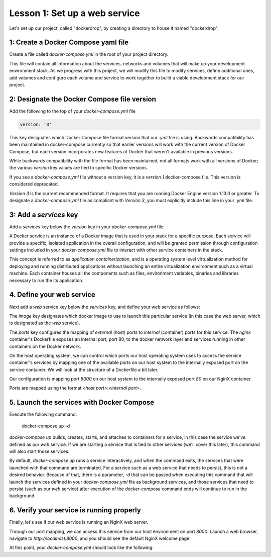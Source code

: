 Lesson 1: Set up a web service
==============================

Let's set up our project, called "dockerdrop", by creating a directory to house it named "dockerdrop".

1: Create a Docker Compose yaml file
####################################

Create a file called `docker-compose.yml` in the root of your project directory.

This file will contain all information about the services, networks and volumes that will make up your development environment stack.  As we progress with this project, we will modify this file to modify services, define additional ones, add volumes and configure each volume and service to work together to build a viable development stack for our project.

2:  Designate the Docker Compose file version
#############################################
Add the following to the top of your `docker-compose.yml` file

.. code-block:: yaml

   version: '3'

This key designates which Docker Compose file format version that our `.yml` file is using.  Backwards compatibility has been maintained in docker-compose currently so that earlier versions will work with the current version of Docker Compose, but each version incorporates new features of Docker that weren't available in previous versions.

While backwards compatibility with the file format has been maintained, not all formats work with all versions of Docker; the various `version` key values are tied to specific Docker versions.

If you see a `docker-compose.yml` file without a version key, it is a `version 1` docker-compose file.  This version is considered deprecated.

`Version 3` is the current recommended format.  It requires that you are running Docker Engine version 1.13.0 or greater.  To designate a `docker-compose.yml` file as compliant with `Version 3`, you must explicitly include this line in your `.yml` file.


3:  Add a `services` key
########################

Add a `services` key below the `version` key in your `docker-compose.yml` file:

.. code-block:: yaml
   :emphasize-lines: 2

   version: '3'
   services:

A Docker service is an instance of a Docker image that is used in your stack for a specific purpose.  Each service will provide a specific, isolated application in the overall configuration, and will be granted permission through configuration settings included in your `docker-compose.yml` file to interact with other service containers in the stack.

This concept is referred to as `application containerization`, and is a operating system level virtualization method for deploying and running distributed applications without launching an entire virtualization environment such as a virtual machine.  Each container houses all the components such as files, environment variables, binaries and libraries necessary to run the its application.

4.  Define your web service
###########################

Next add a `web` service key below the `services` key, and define your web service as follows:

.. code-block:: yaml
   :emphasize-lines: 3-6

   version: '3'
   services:
     web:
       image: nginx:latest
       ports:
         - 8000:80

The `image` key designates which docker image to use to launch this particular service (in this case the web server, which is designated as the `web` service).

The `ports` key configures the mapping of `external` (host) ports to `internal` (container) ports for this service.  The `nginx` container's Dockerfile exposes an internal port, port 80, to the docker network layer and services running in other containers on the Docker network.

On the host operating system, we can control which ports our host operating system uses to access the service container's services by mapping one of the available ports on our host system to the internally exposed port on the service container.  We will look at the structure of a Dockerfile a bit later.

Our configuration is mapping port `8000` on our host system to the internally exposed port `80` on our NginX container.

Ports are mapped using the format `<host port>:<internal port>`.

5.  Launch the services with Docker Compose
###########################################

Execute the following command:

   docker-compose up -d

`docker-compose up` builds, creates, starts, and attaches to containers for a service, in this case the service we've defined as our `web` service.  If we are starting a service that is tied to other services (we'll cover this later), this command will also start those services.

By default, `docker-compose up` runs a service interactively, and when the command exits, the services that were launched with that command are terminated.  For a service such as a web service that needs to persist, this is not a desired behavior.  Because of that, there is a parameter, `-d` that can be passed when executing this command that will launch the services defined in your `docker-compose.yml` file as background services, and those services that need to persist (such as our `web` service) after execution of the `docker-compose` command ends will continue to run in the background.

6.  Verify your service is running properly
###########################################

Finally, let's see if our web service is running an NginX web server.

Through our port mapping, we can access this service from our host environment on port `8000`.  Launch a web browser, navigate to `http://localhost:8000`, and you should see the default NginX welcome page:

.. image:: images/nginx-welcome.png

At this point, your `docker-compose.yml` should look like the following:

.. code-block:: yaml
   :linenos:

   version: '3'
   services:
     web:
       image: nginx:latest
       ports:
         - 8000:80
